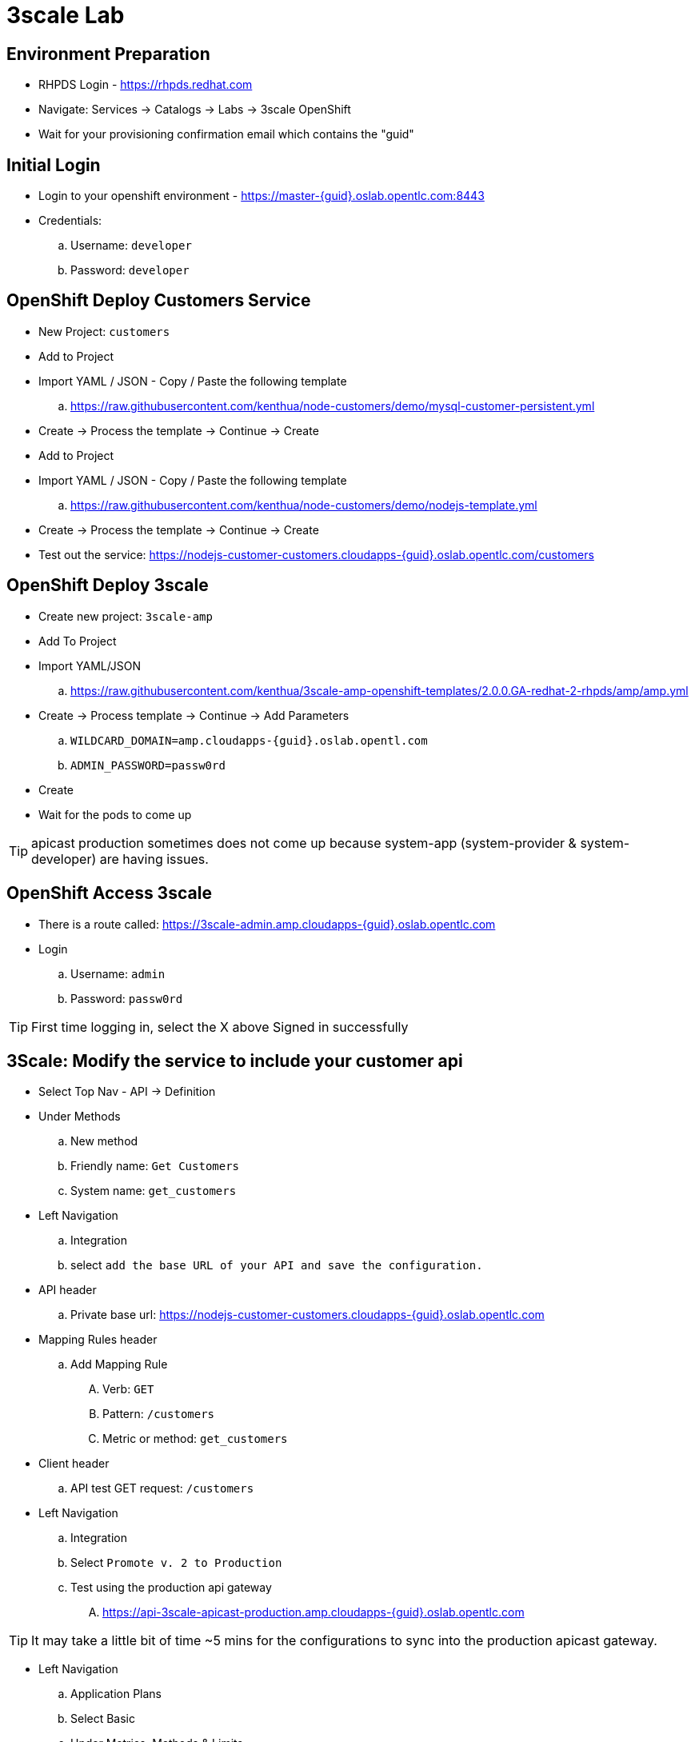 3scale Lab
==========

Environment Preparation
-----------------------
- RHPDS Login - https://rhpds.redhat.com
- Navigate: Services -> Catalogs -> Labs -> 3scale OpenShift
- Wait for your provisioning confirmation email which contains the "guid"

Initial Login
-------------
- Login to your openshift environment - https://master-{guid}.oslab.opentlc.com:8443
- Credentials: 
 .. Username: `developer`
 .. Password: `developer`

OpenShift Deploy Customers Service
----------------------------------
- New Project: `customers`
- Add to Project
- Import YAML / JSON - Copy / Paste the following template
 .. https://raw.githubusercontent.com/kenthua/node-customers/demo/mysql-customer-persistent.yml
- Create -> Process the template -> Continue -> Create
- Add to Project
- Import YAML / JSON - Copy / Paste the following template
 .. https://raw.githubusercontent.com/kenthua/node-customers/demo/nodejs-template.yml
- Create -> Process the template -> Continue -> Create
- Test out the service: https://nodejs-customer-customers.cloudapps-{guid}.oslab.opentlc.com/customers

OpenShift Deploy 3scale
-----------------------
- Create new project: `3scale-amp`
- Add To Project
- Import YAML/JSON
 .. https://raw.githubusercontent.com/kenthua/3scale-amp-openshift-templates/2.0.0.GA-redhat-2-rhpds/amp/amp.yml
- Create -> Process template -> Continue -> Add Parameters
 .. `WILDCARD_DOMAIN=amp.cloudapps-{guid}.oslab.opentl.com`
 .. `ADMIN_PASSWORD=passw0rd` 
- Create
- Wait for the pods to come up

TIP: apicast production sometimes does not come up because system-app (system-provider & system-developer) are having issues.

OpenShift Access 3scale
-----------------------
- There is a route called: https://3scale-admin.amp.cloudapps-{guid}.oslab.opentlc.com
- Login
 .. Username: `admin`
 .. Password: `passw0rd`

TIP: First time logging in, select the X above Signed in successfully

3Scale: Modify the service to include your customer api
-------------------------------------------------------
- Select Top Nav - API -> Definition 
- Under Methods
 .. New method
 .. Friendly name: `Get Customers`
 .. System name: `get_customers`
- Left Navigation
 .. Integration
 .. select `add the base URL of your API and save the configuration.`  
- API header
 .. Private base url: https://nodejs-customer-customers.cloudapps-{guid}.oslab.opentlc.com
- Mapping Rules header
 .. Add Mapping Rule
 .... Verb: `GET`
 .... Pattern: `/customers`
 .... Metric or method: `get_customers`
- Client header
 .. API test GET request: `/customers`

- Left Navigation
 .. Integration
 .. Select `Promote v. 2 to Production`
 .. Test using the production api gateway
 .... https://api-3scale-apicast-production.amp.cloudapps-{guid}.oslab.opentlc.com

TIP: It may take a little bit of time ~5 mins for the configurations to sync into the production apicast gateway.

- Left Navigation
 .. Application Plans
 .. Select Basic
 .. Under Metrics, Methods & Limits
 .... Select `Limits (0)` next to `Get Customers`
 .... Select `New Usage Limit`
 .... Period: `minute`
 .... Max value: `5`

- Test out the new limit
 .. Try the url via the gateway 5 times
 .. On the 6th time, you should get `Authentication failed` instead of a list of customers

TIP: If you can go beyond your set limit, verify your mapping rule is correct.  Integration -> `edit APICast configuration`

TIP: By default the initial Developer App has this default API service set to basic.

Developer Portal
----------------
- Select Top Nav - `Developer Portal`
- Select `Visit Developer Portal`
- Thoughts:
 .. Notice the 2 available plans, `Basic` and `Unlimited`
 .. Developers can use this portal page to sign up
- Click `DOCUMENTATION`

Modify API Documentation
------------------------
- Select Top Nav - `API`
- Select `ActiveDocs` (top left)
- Select `Echo`
- Select `Edit`
  .. Name: Customers
  .. API JSON Spec: Replace with this JSON swagger file
  .. Modify the `host` key to reflect your appropriate guid
- Update Service
- Select the `customers` API method, and select `Try it out`

TIP: You can try and test with your user key for the `customers` API method, but it will fail because of the insecure certificate.  If you take the curl command and add -k.

- Refresh the `DOCUMENTATION` on the Developer Portal

Add A New Plan
--------------
- Select Top Nav - `API`
- Select `Create Application Plan`
  .. Name: `Gold`
  .. System name: `gold`
- Select `Create Application Plan`
- Select `Gold`
- Select `X` on `24/7 support`
- Select `Update Application Plan`
- Select `Publish` next to the `Gold` plan
- Select Top Nav - `Developer Portal`
- Select `Visit Developer Portal`
  .. Notice the newly created `Gold` plan